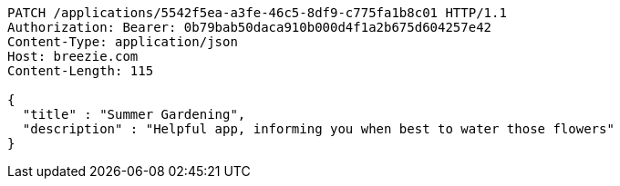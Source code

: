 [source,http,options="nowrap"]
----
PATCH /applications/5542f5ea-a3fe-46c5-8df9-c775fa1b8c01 HTTP/1.1
Authorization: Bearer: 0b79bab50daca910b000d4f1a2b675d604257e42
Content-Type: application/json
Host: breezie.com
Content-Length: 115

{
  "title" : "Summer Gardening",
  "description" : "Helpful app, informing you when best to water those flowers"
}
----